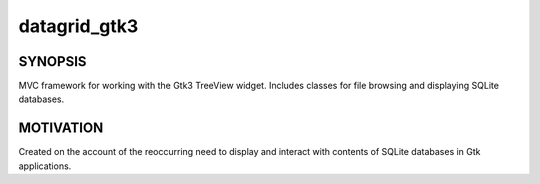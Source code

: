 =============
datagrid_gtk3
=============

.. image:: https://semaphoreci.com/api/v1/projects/bd20f827-7591-4c58-87bb-e9235fdb9a0a/422070/shields_badge.svg
    :target: https://semaphoreci.com/nowsecure/datagrid-gtk3
    :alt: Test Results

.. image:: https://coveralls.io/repos/nowsecure/datagrid-gtk3/badge.svg
    :target: https://coveralls.io/r/nowsecure/datagrid-gtk3
    :alt: Test Coverage

.. image:: https://landscape.io/github/nowsecure/datagrid-gtk3/master/landscape.svg?style=flat
    :target: https://landscape.io/github/nowsecure/datagrid-gtk3/master
    :alt: Code Health


SYNOPSIS
========

MVC framework for working with the Gtk3 TreeView widget.
Includes classes for file browsing and displaying SQLite databases.


MOTIVATION
==========

Created on the account of the reoccurring need to display and interact with
contents of SQLite databases in Gtk applications.
